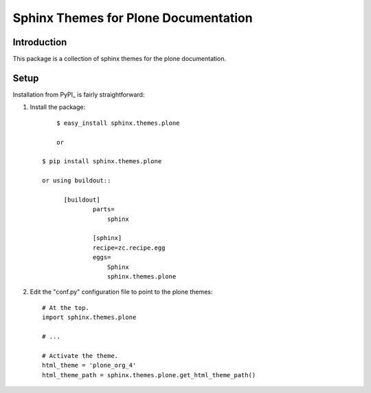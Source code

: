 =====================================
 Sphinx Themes for Plone Documentation
=====================================

Introduction
============

This package is a collection of sphinx themes for the plone documentation.


Setup
=====

Installation from PyPI_ is fairly straightforward:

1. Install the package::

	  $ easy_install sphinx.themes.plone

	  or

      $ pip install sphinx.themes.plone

      or using buildout::

            [buildout]
		    parts=
		        sphinx
		    
		    [sphinx]
		    recipe=zc.recipe.egg
		    eggs=
		        Sphinx
		        sphinx.themes.plone

2. Edit the "conf.py" configuration file to point to the plone themes::

      # At the top.
      import sphinx.themes.plone

      # ...

      # Activate the theme.
      html_theme = 'plone_org_4'
      html_theme_path = sphinx.themes.plone.get_html_theme_path()

